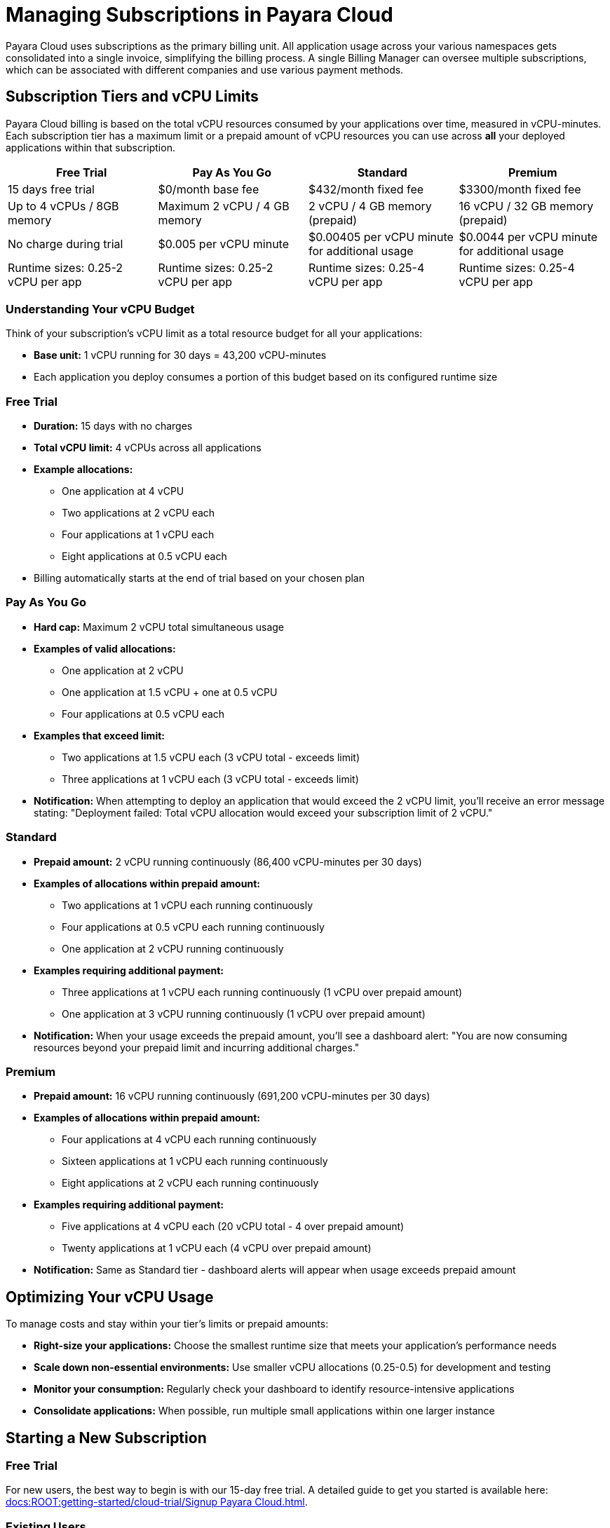 = Managing Subscriptions in Payara Cloud

Payara Cloud uses subscriptions as the primary billing unit. All application usage across your various namespaces gets consolidated into a single invoice, simplifying the billing process.
A single Billing Manager can oversee multiple subscriptions, which can be associated with different companies and use various payment methods.

== Subscription Tiers and vCPU Limits

Payara Cloud billing is based on the total vCPU resources consumed by your applications over time, measured in vCPU-minutes. Each subscription tier has a maximum limit or a prepaid amount of vCPU resources you can use across *all* your deployed applications within that subscription.

[cols="25%,25%,25%,25%",options="header"]
|===
|*Free Trial*
|*Pay As You Go*
|*Standard*
|*Premium*

|15 days free trial
|$0/month base fee
|$432/month fixed fee
|$3300/month fixed fee

|Up to 4 vCPUs / 8GB memory
|Maximum 2 vCPU / 4 GB memory
|2 vCPU / 4 GB memory (prepaid)
|16 vCPU / 32 GB memory (prepaid)

|No charge during trial
|$0.005 per vCPU minute
|$0.00405 per vCPU minute for additional usage
|$0.0044 per vCPU minute for additional usage

|Runtime sizes: 0.25-2 vCPU per app
|Runtime sizes: 0.25-2 vCPU per app
|Runtime sizes: 0.25-4 vCPU per app
|Runtime sizes: 0.25-4 vCPU per app
|===

=== Understanding Your vCPU Budget

Think of your subscription's vCPU limit as a total resource budget for all your applications:

* *Base unit:* 1 vCPU running for 30 days = 43,200 vCPU-minutes
* Each application you deploy consumes a portion of this budget based on its configured runtime size

=== Free Trial
* *Duration:* 15 days with no charges
* *Total vCPU limit:* 4 vCPUs across all applications
* *Example allocations:*
** One application at 4 vCPU
** Two applications at 2 vCPU each
** Four applications at 1 vCPU each
** Eight applications at 0.5 vCPU each
* Billing automatically starts at the end of trial based on your chosen plan

=== Pay As You Go
* *Hard cap:* Maximum 2 vCPU total simultaneous usage
* *Examples of valid allocations:*
** One application at 2 vCPU
** One application at 1.5 vCPU + one at 0.5 vCPU
** Four applications at 0.5 vCPU each
* *Examples that exceed limit:*
** Two applications at 1.5 vCPU each (3 vCPU total - exceeds limit)
** Three applications at 1 vCPU each (3 vCPU total - exceeds limit)
* *Notification:* When attempting to deploy an application that would exceed the 2 vCPU limit, you'll receive an error message stating: "Deployment failed: Total vCPU allocation would exceed your subscription limit of 2 vCPU."

=== Standard
* *Prepaid amount:* 2 vCPU running continuously (86,400 vCPU-minutes per 30 days)
* *Examples of allocations within prepaid amount:*
** Two applications at 1 vCPU each running continuously
** Four applications at 0.5 vCPU each running continuously
** One application at 2 vCPU running continuously
* *Examples requiring additional payment:*
** Three applications at 1 vCPU each running continuously (1 vCPU over prepaid amount)
** One application at 3 vCPU running continuously (1 vCPU over prepaid amount)
* *Notification:* When your usage exceeds the prepaid amount, you'll see a dashboard alert: "You are now consuming resources beyond your prepaid limit and incurring additional charges."

=== Premium
* *Prepaid amount:* 16 vCPU running continuously (691,200 vCPU-minutes per 30 days)
* *Examples of allocations within prepaid amount:*
** Four applications at 4 vCPU each running continuously
** Sixteen applications at 1 vCPU each running continuously
** Eight applications at 2 vCPU each running continuously
* *Examples requiring additional payment:*
** Five applications at 4 vCPU each (20 vCPU total - 4 over prepaid amount)
** Twenty applications at 1 vCPU each (4 vCPU over prepaid amount)
* *Notification:* Same as Standard tier - dashboard alerts will appear when usage exceeds prepaid amount

== Optimizing Your vCPU Usage

To manage costs and stay within your tier's limits or prepaid amounts:

* *Right-size your applications:* Choose the smallest runtime size that meets your application's performance needs
* *Scale down non-essential environments:* Use smaller vCPU allocations (0.25-0.5) for development and testing
* *Monitor your consumption:* Regularly check your dashboard to identify resource-intensive applications
* *Consolidate applications:* When possible, run multiple small applications within one larger instance

== Starting a New Subscription

=== Free Trial
For new users, the best way to begin is with our 15-day free trial. A detailed guide to get you started is available here: xref:docs:ROOT:getting-started/cloud-trial/Signup Payara Cloud.adoc[].

=== Existing Users
If you're already using Payara Cloud, you can easily create additional subscriptions by either link:additional.adoc[reusing existing invoicing data] or link:additional.adoc[providing new invoicing data].

== Invoicing

Payara Cloud issues invoices based on 30-day cycles, which include:

. *Fixed Monthly Fee (Standard & Premium):* Charged in advance for the upcoming billing period
. *Variable Fee (All Tiers):* Covers any usage exceeding your plan's prepaid volume in the previous billing period

== Cancelling Subscription

A subscription can be cancelled at any time by following the procedure listed here: xref:docs:ROOT:getting-started/cloud-trial/Cancel Payara Cloud.adoc[].

== Payment Options

Payara Cloud accepts both credit and debit card payments processed securely through Stripe.